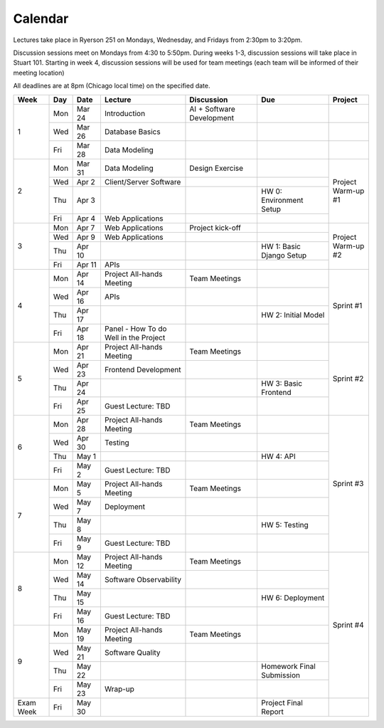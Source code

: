 Calendar
========

.. raw:: html

    <style>
      table {
        --pst-color-table-inner-border: black;
        --pst-color-table-outer-border: black;
      }

      tbody tr td {
        border: 1px solid #000000;
      }

      .table thead tr {
        border-bottom: 2px solid #000000;
      }
    </style>

Lectures take place in Ryerson 251 on Mondays, Wednesday, and Fridays from 2:30pm to 3:20pm.

Discussion sessions meet on Mondays from 4:30 to 5:50pm. During weeks 1-3,
discussion sessions will take place in Stuart 101. Starting in week 4, discussion
sessions will be used for team meetings (each team will be informed of their meeting location)

All deadlines are at 8pm (Chicago local time) on the specified date.

+------+-----+--------+---------------------------------------+---------------------------+---------------------------+--------------+
| Week | Day |  Date  | Lecture                               |         Discussion        |            Due            |    Project   |
+======+=====+========+=======================================+===========================+===========================+==============+
|   1  | Mon | Mar 24 | Introduction                          | AI + Software Development |                           |              |
|      +-----+--------+---------------------------------------+---------------------------+---------------------------+--------------+
|      | Wed | Mar 26 | Database Basics                       |                           |                           |              |
|      +-----+--------+---------------------------------------+---------------------------+---------------------------+--------------+
|      | Fri | Mar 28 | Data Modeling                         |                           |                           |              |
+------+-----+--------+---------------------------------------+---------------------------+---------------------------+--------------+
|   2  | Mon | Mar 31 | Data Modeling                         |      Design Exercise      |                           | | Project    |
|      +-----+--------+---------------------------------------+---------------------------+---------------------------+ | Warm-up #1 |
|      | Wed |  Apr 2 | Client/Server Software                |                           |                           |              |
|      +-----+--------+---------------------------------------+---------------------------+---------------------------+              |
|      | Thu |  Apr 3 |                                       |                           | HW 0: Environment Setup   |              |
|      +-----+--------+---------------------------------------+---------------------------+---------------------------+              |
|      | Fri |  Apr 4 | Web Applications                      |                           |                           |              |
+------+-----+--------+---------------------------------------+---------------------------+---------------------------+--------------+
|   3  | Mon |  Apr 7 | Web Applications                      |      Project kick-off     |                           | | Project    |
|      +-----+--------+---------------------------------------+---------------------------+---------------------------+ | Warm-up #2 |
|      | Wed |  Apr 9 | Web Applications                      |                           |                           |              |
|      +-----+--------+---------------------------------------+---------------------------+---------------------------+              |
|      | Thu | Apr 10 |                                       |                           | HW 1: Basic Django Setup  |              |
|      +-----+--------+---------------------------------------+---------------------------+---------------------------+              |
|      | Fri | Apr 11 | APIs                                  |                           |                           |              |
+------+-----+--------+---------------------------------------+---------------------------+---------------------------+--------------+
|   4  | Mon | Apr 14 | Project All-hands Meeting             |       Team Meetings       |                           |   Sprint #1  |
|      +-----+--------+---------------------------------------+---------------------------+---------------------------+              |
|      | Wed | Apr 16 | APIs                                  |                           |                           |              |
|      +-----+--------+---------------------------------------+---------------------------+---------------------------+              |
|      | Thu | Apr 17 |                                       |                           | HW 2: Initial Model       |              |
|      +-----+--------+---------------------------------------+---------------------------+---------------------------+              |
|      | Fri | Apr 18 | Panel - How To do Well in the Project |                           |                           |              |
+------+-----+--------+---------------------------------------+---------------------------+---------------------------+--------------+
|   5  | Mon | Apr 21 | Project All-hands Meeting             |       Team Meetings       |                           |   Sprint #2  |
|      +-----+--------+---------------------------------------+---------------------------+---------------------------+              |
|      | Wed | Apr 23 | Frontend Development                  |                           |                           |              |
|      +-----+--------+---------------------------------------+---------------------------+---------------------------+              |
|      | Thu | Apr 24 |                                       |                           | HW 3: Basic Frontend      |              |
|      +-----+--------+---------------------------------------+---------------------------+---------------------------+              |
|      | Fri | Apr 25 | Guest Lecture: TBD                    |                           |                           |              |
+------+-----+--------+---------------------------------------+---------------------------+---------------------------+--------------+
|   6  | Mon | Apr 28 | Project All-hands Meeting             |       Team Meetings       |                           |   Sprint #3  |
|      +-----+--------+---------------------------------------+---------------------------+---------------------------+              |
|      | Wed | Apr 30 | Testing                               |                           |                           |              |
|      +-----+--------+---------------------------------------+---------------------------+---------------------------+              |
|      | Thu |  May 1 |                                       |                           | HW 4: API                 |              |
|      +-----+--------+---------------------------------------+---------------------------+---------------------------+              |
|      | Fri |  May 2 | Guest Lecture: TBD                    |                           |                           |              |
+------+-----+--------+---------------------------------------+---------------------------+---------------------------+              |
|   7  | Mon |  May 5 | Project All-hands Meeting             |       Team Meetings       |                           |              |
|      +-----+--------+---------------------------------------+---------------------------+---------------------------+              |
|      | Wed |  May 7 | Deployment                            |                           |                           |              |
|      +-----+--------+---------------------------------------+---------------------------+---------------------------+              |
|      | Thu |  May 8 |                                       |                           | HW 5: Testing             |              |
|      +-----+--------+---------------------------------------+---------------------------+---------------------------+              |
|      | Fri |  May 9 | Guest Lecture: TBD                    |                           |                           |              |
+------+-----+--------+---------------------------------------+---------------------------+---------------------------+--------------+
|   8  | Mon | May 12 | Project All-hands Meeting             |       Team Meetings       |                           |   Sprint #4  |
|      +-----+--------+---------------------------------------+---------------------------+---------------------------+              |
|      | Wed | May 14 | Software Observability                |                           |                           |              |
|      +-----+--------+---------------------------------------+---------------------------+---------------------------+              |
|      | Thu | May 15 |                                       |                           | HW 6: Deployment          |              |
|      +-----+--------+---------------------------------------+---------------------------+---------------------------+              |
|      | Fri | May 16 | Guest Lecture: TBD                    |                           |                           |              |
+------+-----+--------+---------------------------------------+---------------------------+---------------------------+              |
|   9  | Mon | May 19 | Project All-hands Meeting             |       Team Meetings       |                           |              |
|      +-----+--------+---------------------------------------+---------------------------+---------------------------+              |
|      | Wed | May 21 | Software Quality                      |                           |                           |              |
|      +-----+--------+---------------------------------------+---------------------------+---------------------------+              |
|      | Thu | May 22 |                                       |                           | Homework Final Submission |              |
|      +-----+--------+---------------------------------------+---------------------------+---------------------------+              |
|      | Fri | May 23 | Wrap-up                               |                           |                           |              |
+------+-----+--------+---------------------------------------+---------------------------+---------------------------+--------------+
| Exam |     |        |                                       |                           |                           |              |
| Week | Fri | May 30 |                                       |                           | Project Final Report      |              |
+------+-----+--------+---------------------------------------+---------------------------+---------------------------+--------------+